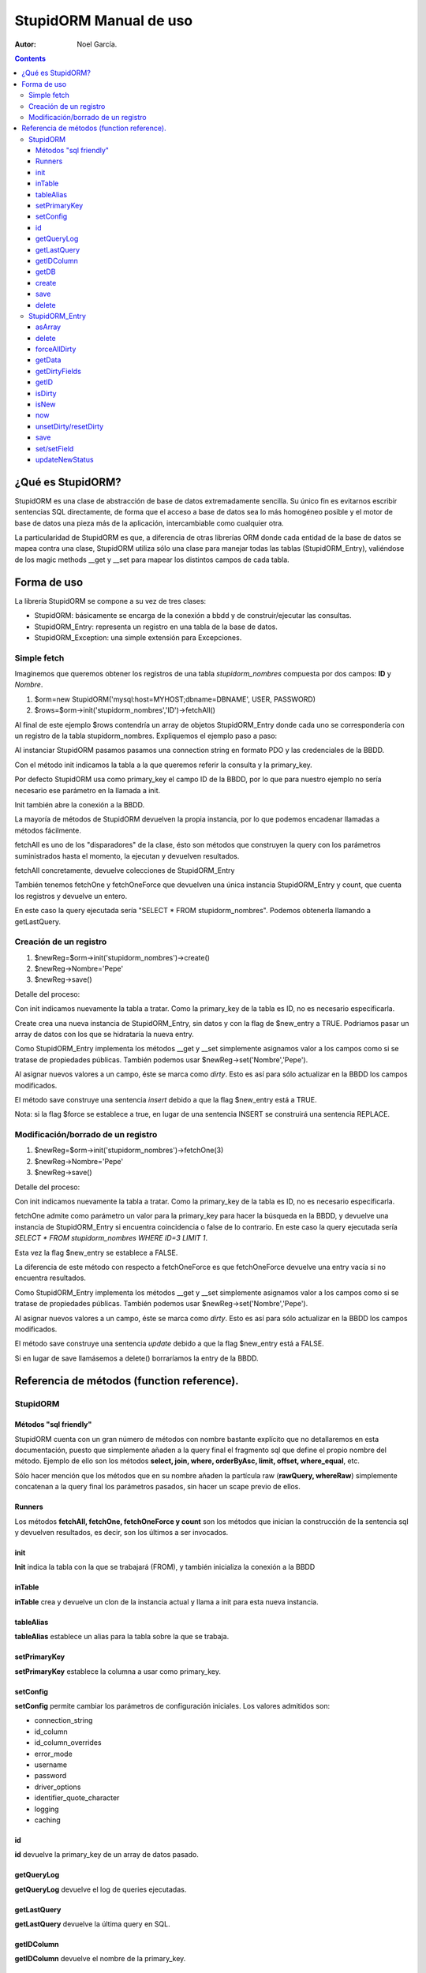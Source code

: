 ===============================================
StupidORM Manual de uso
===============================================
:Autor: Noel García.

.. contents::

******************
¿Qué es StupidORM?
******************

StupidORM es una clase de abstracción de base de datos extremadamente sencilla. Su único fin es evitarnos escribir sentencias SQL directamente, de forma que el acceso a base de datos sea lo más homogéneo posible y el motor de base de datos una pieza más de la aplicación, intercambiable como cualquier otra.

La particularidad de StupidORM es que, a diferencia de otras librerías ORM donde cada entidad de la base de datos se mapea contra una clase, StupidORM utiliza sólo una clase para manejar todas las tablas (StupidORM_Entry), valiéndose de los magic methods __get y __set para mapear los distintos campos de cada tabla.

************
Forma de uso
************

La librería StupidORM se compone a su vez de tres clases:

- StupidORM: básicamente se encarga de la conexión a bbdd y de construir/ejecutar las consultas.
- StupidORM_Entry: representa un registro en una tabla de la base de datos.
- StupidORM_Exception: una simple extensión para Excepciones.

Simple fetch
============
Imaginemos que queremos obtener los registros de una tabla *stupidorm_nombres* compuesta por dos campos: **ID** y *Nombre*.

1. $orm=new StupidORM('mysql:host=MYHOST;dbname=DBNAME', USER, PASSWORD)
2. $rows=$orm->init('stupidorm_nombres','ID')->fetchAll()

Al final de este ejemplo $rows contendría un array de objetos StupidORM_Entry donde cada uno se correspondería con un registro de la tabla stupidorm_nombres. Expliquemos el ejemplo paso a paso:

Al instanciar StupidORM pasamos pasamos una connection string en formato PDO y las credenciales de la BBDD.

Con el método init indicamos la tabla a la que queremos referir la consulta y la primary_key. 

Por defecto StupidORM usa como primary_key el campo ID de la BBDD, por lo que para nuestro ejemplo no sería necesario ese parámetro en la llamada a init.

Init también abre la conexión a la BBDD.

La mayoría de métodos de StupidORM devuelven la propia instancia, por lo que podemos encadenar llamadas a métodos fácilmente.

fetchAll es uno de los "disparadores" de la clase, ésto son métodos que construyen la query con los parámetros suministrados hasta el momento, la ejecutan y devuelven resultados.

fetchAll concretamente, devuelve colecciones de StupidORM_Entry

También tenemos fetchOne y fetchOneForce que devuelven una única instancia StupidORM_Entry y count, que cuenta los registros y devuelve un entero.

En este caso la query ejecutada sería "SELECT * FROM stupidorm_nombres". Podemos obtenerla llamando a getLastQuery.

Creación de un registro
=======================
1. $newReg=$orm->init('stupidorm_nombres')->create()
2. $newReg->Nombre='Pepe'
3. $newReg->save()

Detalle del proceso:

Con init indicamos nuevamente la tabla a tratar. Como la primary_key de la tabla es ID, no es necesario especificarla.

Create crea una nueva instancia de StupidORM_Entry, sin datos y con la flag de $new_entry a TRUE. Podriamos pasar un array de datos con los que se hidrataría la nueva entry.

Como StupidORM_Entry implementa los métodos __get y __set simplemente asignamos valor a los campos como si se tratase de propiedades públicas. También podemos usar $newReg->set('Nombre','Pepe').

Al asignar nuevos valores a un campo, éste se marca como *dirty*. Esto es así para sólo actualizar en la BBDD los campos modificados.

El método save construye una sentencia *insert* debido a que la flag $new_entry está a TRUE.

Nota: si la flag $force se establece a true, en lugar de una sentencia INSERT se construirá una sentencia REPLACE.

Modificación/borrado de un registro
===================================
1. $newReg=$orm->init('stupidorm_nombres')->fetchOne(3)
2. $newReg->Nombre='Pepe'
3. $newReg->save()

Detalle del proceso:

Con init indicamos nuevamente la tabla a tratar. Como la primary_key de la tabla es ID, no es necesario especificarla.

fetchOne admite como parámetro un valor para la primary_key para hacer la búsqueda en la BBDD, y devuelve una instancia de StupidORM_Entry si encuentra coincidencia o false de lo contrario. En este caso la query ejecutada sería *SELECT * FROM stupidorm_nombres WHERE ID=3 LIMIT 1*.

Esta vez la flag $new_entry se establece a FALSE.

La diferencia de este método con respecto a fetchOneForce es que fetchOneForce devuelve una entry vacía si no encuentra resultados.

Como StupidORM_Entry implementa los métodos __get y __set simplemente asignamos valor a los campos como si se tratase de propiedades públicas. También podemos usar $newReg->set('Nombre','Pepe').

Al asignar nuevos valores a un campo, éste se marca como *dirty*. Esto es así para sólo actualizar en la BBDD los campos modificados.

El método save construye una sentencia *update* debido a que la flag $new_entry está a FALSE.

Si en lugar de save llamásemos a delete() borraríamos la entry de la BBDD.

*******************************************
Referencia de métodos (function reference).
*******************************************

StupidORM
=========

Métodos "sql friendly"
**********************
StupidORM cuenta con un gran número de métodos con nombre bastante explícito que no detallaremos en esta documentación, puesto que simplemente añaden a la query final el fragmento sql que define el propio nombre del método. Ejemplo de ello son los métodos **select, join, where, orderByAsc, limit, offset, where_equal**, etc.

Sólo hacer mención que los métodos que en su nombre añaden la partícula raw (**rawQuery, whereRaw**) simplemente concatenan a la query final los parámetros pasados, sin hacer un scape previo de ellos.

Runners
*******
Los métodos **fetchAll, fetchOne, fetchOneForce y count** son los métodos que inician la construcción de la sentencia sql y devuelven resultados, es decir, son los últimos a ser invocados.

init
****
**Init** indica la tabla con la que se trabajará (FROM), y también inicializa la conexión a la BBDD

inTable
*******
**inTable** crea y devuelve un clon de la instancia actual y llama a init para esta nueva instancia.

tableAlias
**********
**tableAlias** establece un alias para la tabla sobre la que se trabaja.

setPrimaryKey
*************
**setPrimaryKey** establece la columna a usar como primary_key.

setConfig
*********
**setConfig** permite cambiar los parámetros de configuración iniciales. Los valores admitidos son:

- connection_string
- id_column
- id_column_overrides
- error_mode
- username
- password
- driver_options
- identifier_quote_character
- logging
- caching

id
**
**id** devuelve la primary_key de un array de datos pasado.

getQueryLog
***********
**getQueryLog** devuelve el log de queries ejecutadas.

getLastQuery
************
**getLastQuery** devuelve la última query en SQL.

getIDColumn
***********
**getIDColumn** devuelve el nombre de la primary_key.

getDB
*****
**getDB** devuelve la instancia PDO usada por la clase.

create
******
**create** devuelve una instancia *StupidORM_Entry* vacía.

save
****
**save** se encarga de la persistencia en BBDD de una entry, haciendo un insert o un update dependiendo de cada caso.

delete
******
**delete** se encarga de la eliminación de registros de la BBDD, recibiendo como parámetro una instancia de StupidORM_Entry.

StupidORM_Entry
===============

asArray
*******
devuelve un array en forma *fieldName=>fieldValue*. Es posible pasarle una lista de fieldNames y sólo devolverá éstos.

delete
******
Borra el registro.

forceAllDirty
*************
Fuerza que todos los campos del registro se actualicen.

getData
*******
Obtiene los campos limpios (no modificados desde la creación del objeto).

getDirtyFields
**************
Obtiene los campos sucios o modificados.

getID
*****
Devuelve la primary_key del registro.

isDirty
*******
Comprueba si el campo pasado esta sucio o no.

isNew
*****
¿Es este un registro nuevo o ya está guardado en BBDD?

now
***
Devuelve la fecha actual en formato MYSQL TIMESTAMP.

unsetDirty/resetDirty
*********************
Marca un/todos los campos como limpios.

save
****
Guarda en la BBDD la entrada actual.

set/setField
************
Modifica el valor de un campo y lo marca como sucio. **SetField** sólo modifica el valor del campo.

updateNewStatus
***************
Cambia la flag de *$new_entry* de true a false o viceversa.
